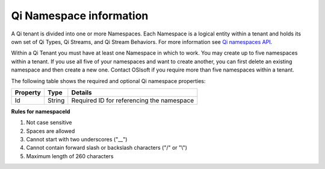 Qi Namespace information
========================

A Qi tenant is divided into one or more Namespaces. Each Namespace is a logical entity 
within a tenant and holds its own set of Qi Types, Qi Streams, and Qi Stream Behaviors.
For more information see `Qi namespaces API <https://qi-docs.readthedocs.org/en/latest/Qi_Namespaces_API.html>`__.

Within a Qi Tenant you must have at least one Namespace in which to work.
You may create up to five namespaces within a tenant. If you use all five of your namespaces 
and want to create another, you can first delete an existing namespace and then create a new one. 
Contact OSIsoft if you require more than five namespaces within a tenant.

The following table shows the required and optional Qi namespace properties:

+---------------+-------------------------+----------------------------------------+
| Property      | Type                    | Details                                |
+===============+=========================+========================================+
| Id            | String                  | Required ID for referencing the        |
|               |                         | namespace                              | 
+---------------+-------------------------+----------------------------------------+

**Rules for namespaceId**

1. Not case sensitive
2. Spaces are allowed
3. Cannot start with two underscores ("\_\_")
4. Cannot contain forward slash or backslash characters ("/" or "\\")
5. Maximum length of 260 characters

